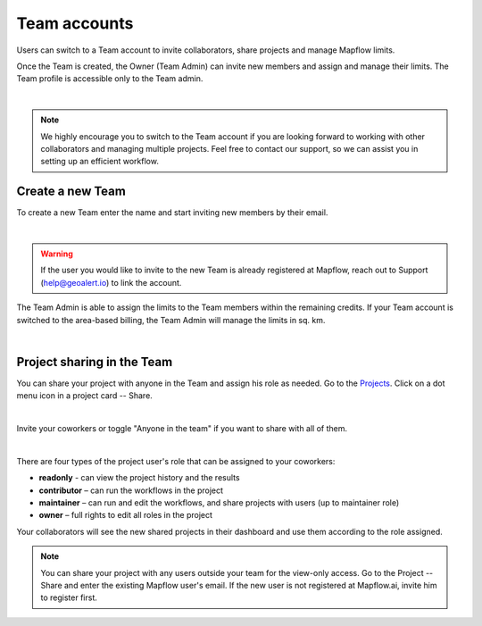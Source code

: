 
.. _Team accounts:

Team accounts
==============

Users can switch to a Team account to invite collaborators, share projects and manage Mapflow limits.

Once the Team is created, the Owner (Team Admin) can invite new members and assign and manage their limits. The Team profile is accessible only to the Team admin.

.. image:: _static/team/team_accounts.jpg
   :alt: team account
   :align: center
   :width: 15cm
|

.. note::
   We highly encourage you to switch to the Team account if you are looking forward to working with other collaborators and managing multiple projects. Feel free to contact our support, so we can assist you in setting up an efficient workflow.


Create a new Team
------------------

To create a new Team enter the name and start inviting new members by their email.

.. image:: _static/team/create_team.jpg
   :alt: create a team
   :align: center
   :width: 15cm
|

.. warning::
   If the user you would like to invite to the new Team is already registered at Mapflow, reach out to Support (help@geoalert.io) to link the account.

The Team Admin is able to assign the limits to the Team members within the remaining credits. 
If your Team account is switched to the area-based billing, the Team Admin will manage the limits in sq. km.

.. image:: _static/team/team_balance.jpg
   :alt: create a team
   :align: center
   :width: 15cm
|


Project sharing in the Team
----------------------------

You can share your project with anyone in the Team and assign his role as needed. 
Go to the `Projects <https://app.mapflow.ai/en/projects>`_. 
Click on a dot menu icon in a project card -- Share. 

.. image:: _static/project_share/share-menu.jpg
   :alt: Share project
   :align: center
   :width: 10cm
|

Invite your coworkers or toggle "Anyone in the team" if you want to share with all of them.

.. image:: _static/project_share/share-team.jpg
   :alt: Share project
   :align: center
   :width: 15cm
|

There are four types of the project user's role that can be assigned to your coworkers:

* **readonly** - can view the project history and the results
* **contributor** – can run the workflows in the project
* **maintainer** – can run and edit the workflows, and share projects with users (up to maintainer role)
* **owner** – full rights to edit all roles in the project

Your collaborators will see the new shared projects in their dashboard and use them according to the role assigned.

.. note::
    You can share your project with any users outside your team for the view-only access. 
    Go to the Project -- Share and enter the existing Mapflow user's email.
    If the new user is not registered at Mapflow.ai, invite him to register first.